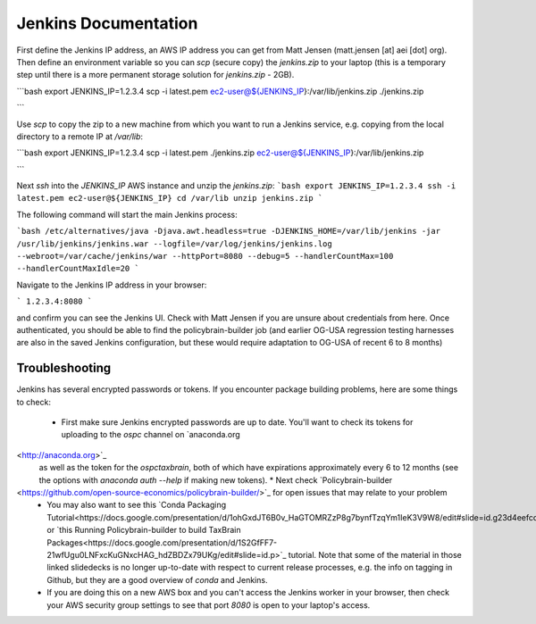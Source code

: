 Jenkins Documentation
=====================

First define the Jenkins IP address, an AWS IP address you can get from Matt Jensen (matt.jensen [at] aei [dot] org).  Then define an environment variable so you can `scp` (secure copy) the `jenkins.zip` to your laptop (this is a temporary step until there is a more permanent storage solution for `jenkins.zip` - 2GB).

```bash
export JENKINS_IP=1.2.3.4
scp -i latest.pem ec2-user@${JENKINS_IP}:/var/lib/jenkins.zip ./jenkins.zip

```

Use `scp` to copy the zip to a new machine from which you want to run a Jenkins service, e.g. copying from the local directory to a remote IP at `/var/lib`:

```bash
export JENKINS_IP=1.2.3.4
scp -i latest.pem ./jenkins.zip ec2-user@${JENKINS_IP}:/var/lib/jenkins.zip

```

Next `ssh` into the `JENKINS_IP` AWS instance and unzip the `jenkins.zip`:
```bash
export JENKINS_IP=1.2.3.4
ssh -i latest.pem ec2-user@${JENKINS_IP}
cd /var/lib
unzip jenkins.zip
```

The following command will start the main Jenkins process:

```bash
/etc/alternatives/java -Djava.awt.headless=true -DJENKINS_HOME=/var/lib/jenkins -jar /usr/lib/jenkins/jenkins.war --logfile=/var/log/jenkins/jenkins.log --webroot=/var/cache/jenkins/war --httpPort=8080 --debug=5 --handlerCountMax=100 --handlerCountMaxIdle=20
```

Navigate to the Jenkins IP address in your browser:

```
1.2.3.4:8080
```

and confirm you can see the Jenkins UI.  Check with Matt Jensen if you are unsure about credentials from here.  Once authenticated, you should be able to find the policybrain-builder job (and earlier OG-USA regression testing harnesses are also in the saved Jenkins configuration, but these would require adaptation to OG-USA of recent 6 to 8 months)

Troubleshooting
---------------
Jenkins has several encrypted passwords or tokens. If you encounter package building problems, here are some things to check:

 * First make sure Jenkins encrypted passwords are up to date. You'll want to check its tokens for uploading to the `ospc` channel on `anaconda.org
<http://anaconda.org>`_
 as well as the token for the `ospctaxbrain`, both of which have expirations approximately every 6 to 12 months (see the options with `anaconda auth --help` if making new tokens).
 * Next check `Policybrain-builder
<https://github.com/open-source-economics/policybrain-builder/>`_ for open issues that may relate to your problem
 * You may also want to see this `Conda Packaging Tutorial<https://docs.google.com/presentation/d/1ohGxdJT6B0v_HaGTOMRZzP8g7bynfTzqYm1IeK3V9W8/edit#slide=id.g23d4eefcd7_0_11>`_ or `this Running Policybrain-builder to build TaxBrain Packages<https://docs.google.com/presentation/d/1S2GfFF7-21wfUgu0LNFxcKuGNxcHAG_hdZBDZx79UKg/edit#slide=id.p>`_ tutorial.  Note that some of the material in those linked slidedecks is no longer up-to-date with respect to current release processes, e.g. the info on tagging in Github, but they are a good overview of `conda` and Jenkins.
 * If you are doing this on a new AWS box and you can't access the Jenkins worker in your browser, then check your AWS security group settings to see that port `8080` is open to your laptop's access.

